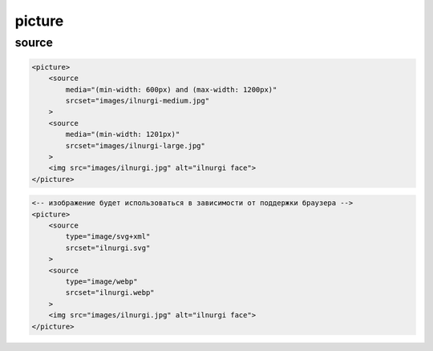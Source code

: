 .. title:: html.picture

.. meta::
    :description: html.picture
    :keywords: html.picture

picture
=======

source
------

.. code-block:: html

    <picture>
        <source 
            media="(min-width: 600px) and (max-width: 1200px)"
            srcset="images/ilnurgi-medium.jpg"
        >
        <source 
            media="(min-width: 1201px)"
            srcset="images/ilnurgi-large.jpg"
        >
        <img src="images/ilnurgi.jpg" alt="ilnurgi face">
    </picture>

.. code-block:: html
    
    <-- изображение будет использоваться в зависимости от поддержки браузера -->
    <picture>
        <source 
            type="image/svg+xml"
            srcset="ilnurgi.svg"
        >
        <source 
            type="image/webp"
            srcset="ilnurgi.webp"
        >
        <img src="images/ilnurgi.jpg" alt="ilnurgi face">
    </picture>
